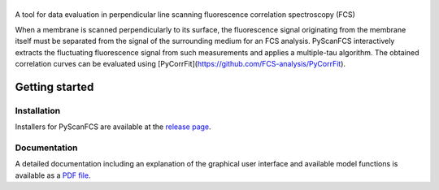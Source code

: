 |PyScanFCS|
===========

|PyPI Version| |Build Status Win| |Build Status Travis| |Coverage Status|

A tool for data evaluation in perpendicular line scanning fluorescence correlation spectroscopy (FCS)

When a membrane is scanned perpendicularly to its surface, the fluorescence signal
originating from the membrane itself must be separated from the signal of the
surrounding medium for an FCS analysis. PyScanFCS interactively extracts the
fluctuating fluorescence signal from such measurements and applies a multiple-tau
algorithm. The obtained correlation curves can be evaluated using
[PyCorrFit](https://github.com/FCS-analysis/PyCorrFit).

Getting started
===============

Installation
------------
Installers for PyScanFCS are available at the `release page <https://github.com/FCS-analysis/PyScanFCS/releases>`__.

Documentation
-------------
A detailed documentation including an explanation of the graphical user interface and available model
functions is available as a `PDF file <https://github.com/FCS-analysis/PyScanFCS/wiki/PyScanFCS_doc.pdf>`__.



.. |PyScanFCS| image:: https://raw.github.com/FCS-analysis/PyScanFCS/master/doc/Images/PyScanFCS_logo_dark.png
.. |PyPI Version| image:: http://img.shields.io/pypi/v/PyScanFCS.svg
   :target: https://pypi.python.org/pypi/pyscanfcs
.. |Build Status Win| image:: https://img.shields.io/appveyor/ci/paulmueller/PyScanFCS/master.svg?label=win
   :target: https://ci.appveyor.com/project/paulmueller/pyscanfcs
.. |Build Status Travis| image:: https://img.shields.io/travis/FCS-analysis/PyScanFCS/master.svg?label=linux_osx
   :target: https://travis-ci.org/FCS-analysis/PyScanFCS
.. |Coverage Status| image:: https://img.shields.io/codecov/c/github/FCS-analysis/PyScanFCS/master.svg
   :target: https://codecov.io/gh/FCS-analysis/PyScanFCS
